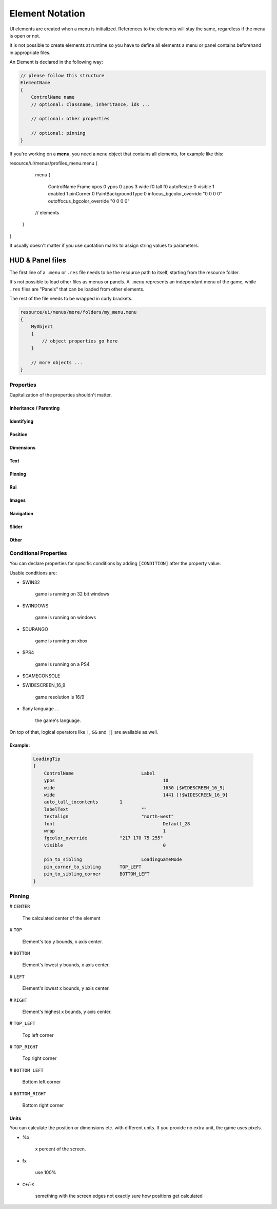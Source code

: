 .. _element-notation:

Element Notation
====

UI elements are created when a menu is initialized. References to the elements will stay the same, regardless if the menu is open or not.

It is not possible to create elements at runtime so you have to define all elements a menu or panel contains beforehand in appropriate files.

An Element is declared in the following way:

.. code-block::

    // please follow this structure
    ElementName
    {
        ControlName name
        // optional: classname, inheritance, ids ...

        // optional: other properties

        // optional: pinning
    }

If you're working on a **menu**, you need a ``menu`` object that contains all elements, for example like this:

.. code-block::

resource/ui/menus/profiles_menu.menu
{
	menu
	{
		ControlName Frame
		xpos 0
		ypos 0
		zpos 3
		wide f0
		tall f0
		autoResize 0
		visible 1
		enabled 1
		pinCorner 0
		PaintBackgroundType 0
		infocus_bgcolor_override "0 0 0 0"
		outoffocus_bgcolor_override "0 0 0 0"

        // elements
    }
}

It usually doesn't matter if you use quotation marks to assign string values to parameters.

.. cpp:data:: base

HUD & Panel files
----

The first line of a ``.menu`` or ``.res`` file needs to be the resource path to itself, starting from the resource folder.

It's not possible to load other files as menus or panels. A ``.menu`` represents an independant menu of the game, while ``.res`` files are "Panels" that can be loaded from other elements.

The rest of the file needs to be wrapped in curly brackets.

.. code-block::

    resource/ui/menus/more/folders/my_menu.menu
    {
        MyObject
        {
            // object properties go here
        }

        // more objects ...
    }

Properties
~~~~

Capitalization of the properties shouldn't matter.

.. cpp:data:: (ElementName)

    This isn't a regular property and comes **before** the opening bracket

    Unique string identifier used in scripts to look up an element. Every element is required to have a name.

Inheritance / Parenting
^^^^

.. cpp:data:: ControlName

    Controls what type of Component the element is and what parameters have an effect. Every element is required to have control name.

.. cpp:data:: InheritProperties

.. cpp:data:: controlSettingsFile

    Load a ``.res`` file. All elements in the settings file are instantiated and set as children of the element.

    ``Hud_GetChild`` only works if the parent element is (has the ``ControlName``) a **CNestedPanel**!

Identifying
^^^^
.. cpp:data:: classname

    Classname used for identifying groups of elements

.. cpp:data:: scriptID

    Set an unique integer id for this element that's retrievable in script.

Position
^^^^

.. cpp:data:: xpos

    Set the base x position relative to the element's sibling position.

    inverted when attached to the left corner or smth

.. cpp:data:: ypos

    Set the base y position relative to the element's sibling position.

    inverted when attached to the top corner or smth

.. cpp:data:: zpos

    The layer this element sits in. Elements with a higher z will be prioritized to be selected / focused. They are also drawn on top of elements with a lower z position.

Dimensions
^^^^

.. cpp:data:: wide

    Set the base width of this element.

.. cpp:data:: tall

    Set the base height of this element.

.. cpp:data:: scale

    Float that scales the element.

Text
^^^^

.. cpp:data:: labelText

    Set the label text of this element, if it is a Label.

.. cpp:data:: textAlignment

    Controls the element boundary point the element's text gets aligned with. ``east`` -> Left, ``north`` -> Top, ``west`` -> Right, ``south`` Bottom.

    You can also combine the directions like this: ``north-west``.

.. cpp:data:: allcaps

    Controls if the text of this element is rendered in all caps. Defaults to 0.

.. cpp:data:: font

    Set the text font of this element.

.. cpp:data:: textinsetx

.. cpp:data:: textinsety

.. cpp:data:: dulltext

.. cpp:data:: brighttext

.. cpp:data:: textalign

.. cpp:data:: NoWrap

    don't wrape text

.. cpp:data:: wrap

    wrap text from east

.. cpp:data:: centerwrap

    wrap text from center

.. cpp:data:: keyboardTitle

.. cpp:data:: keyboardDescription

.. cpp:data:: selectedFont

.. cpp:data:: text

.. cpp:data:: multiline

    Set if the text input supports multiline input.

.. cpp:data:: use_proportional_insets


Pinning
^^^^

.. cpp:data:: pin_to_sibling

    Controls the sibling this element will be pinned to. Takes an element's name as a parameter.

.. cpp:data:: pin_corner_to_sibling

    Sets which corner of this element is pinned to the sibling.

.. cpp:data:: pin_to_sibling_corner

    Set to which corner of the sibling this element is pinned to.

.. cpp:data:: pinCorner

Rui
^^^^

.. cpp:data:: rui

Images
^^^^

.. cpp:data:: image

.. cpp:data:: scaleImage

.. cpp:data:: fg_image

Navigation
^^^^

.. cpp:data:: navUp

.. cpp:data:: navDown

.. cpp:data:: navLeft

.. cpp:data:: navRight

Slider
^^^^

.. cpp:data:: stepSize

.. cpp:data:: isValueClampedToStepSize


Other
^^^^

.. cpp:data:: visible

    Controls if this element is rendered. Defaults to 1.

.. cpp:data:: enable

    Controls if this element starts enabled. Defaults to 1.

.. cpp:data:: auto_wide_to_contents

.. cpp:data:: auto_wide_tocontents

.. cpp:data:: auto_tall_tocontents

.. cpp:data:: drawColor

.. cpp:data:: enabled

    Controls if this element is enabled. Only enabled elements can be focused / selected. Defaults to 1.

.. cpp:data:: destination

.. cpp:data:: frame

.. cpp:data:: fieldName

.. cpp:data:: autoResize

.. cpp:data:: tabPosition

.. cpp:data:: barCount

.. cpp:data:: barSpacing

.. cpp:data:: dialogstyle

.. cpp:data:: style

.. cpp:data:: command

.. cpp:data:: ActivationType

.. cpp:data:: paintbackground

.. cpp:data:: tabposition

.. cpp:data:: activeInputExclusivePaint

.. cpp:data:: paintborder

.. cpp:data:: CircularEnabled

.. cpp:data:: CircularClockwise

.. cpp:data:: consoleStyle

.. cpp:data:: unicode

.. cpp:data:: Default

.. cpp:data:: selected

.. cpp:data:: maxchars

.. cpp:data:: listName

.. cpp:data:: arrowsVisible

.. cpp:data:: verifiedColumnWidth

.. cpp:data:: nameColumnWidth

.. cpp:data:: totalMembersColumnWidth

.. cpp:data:: centerWrap

.. cpp:data:: chatBorderThickness

.. cpp:data:: messageModeAlwaysOn

.. cpp:data:: interactive

.. cpp:data:: rowHeight

.. cpp:data:: nameSpaceX

.. cpp:data:: nameSpaceY

.. cpp:data:: micWide

.. cpp:data:: micTall

.. cpp:data:: micSpaceX

.. cpp:data:: micOffsetY

.. cpp:data:: textHidden

.. cpp:data:: editable

.. cpp:data:: NumericInputOnly

.. cpp:data:: allowRightClickMenu

.. cpp:data:: allowSpecialCharacters

.. cpp:data:: Command

.. cpp:data:: SelectedTextColor

.. cpp:data:: SelectedBgColor

.. cpp:data:: clip

.. cpp:data:: teamRelationshipFilter

.. cpp:data:: activeColumnWidth

.. cpp:data:: happyHourColumnWidth

.. cpp:data:: onlinePlayersColumnWidth

.. cpp:data:: PaintBackgroundType

    // 0 for normal(opaque), 1 for single texture from Texture1, and 2 for rounded box w/ four corner textures

.. cpp:data:: ConVar

.. cpp:data:: alpha

.. cpp:data:: conCommand

.. cpp:data:: minValue

.. cpp:data:: maxValue

.. cpp:data:: inverseFill

.. cpp:data:: syncedConVar

.. cpp:data:: showConVarAsFloat

.. cpp:data:: modal

.. cpp:data:: headerHeight

.. cpp:data:: panelBorder

.. cpp:data:: linespacing

.. cpp:data:: rightClickEvents

.. cpp:data:: conCommandDefault

Conditional Properties
~~~~

You can declare properties for specific conditions by adding ``[CONDITION]`` after the property value.

Usable conditions are:

* $WIN32

    game is running on 32 bit windows

* $WINDOWS

    game is running on windows

* $DURANGO

    game is running on xbox

* $PS4

    game is running on a PS4

* $GAMECONSOLE

* $WIDESCREEN_16_9

    game resolution is 16/9

* $any language ...

    the game's language.

On top of that, logical operators like ``!``, ``&&`` and ``||`` are available as well.

Example:
^^^^

    .. code-block::

        LoadingTip
        {
            ControlName				Label
            ypos					10
            wide					1630 [$WIDESCREEN_16_9]
            wide					1441 [!$WIDESCREEN_16_9]
            auto_tall_tocontents	1
            labelText				""
            textalign				"north-west"
            font					Default_28
            wrap 					1
            fgcolor_override 		"217 170 75 255"
            visible					0

            pin_to_sibling			LoadingGameMode
            pin_corner_to_sibling	TOP_LEFT
            pin_to_sibling_corner	BOTTOM_LEFT
        }

Pinning
~~~~

# ``CENTER``

    The calculated center of the element

# ``TOP``

    Element's top y bounds, x axis center.

# ``BOTTOM``

    Element's lowest y bounds, x axis center.

# ``LEFT``

    Element's lowest x bounds, y axis center.

# ``RIGHT``

    Element's highest x bounds, y axis center.

# ``TOP_LEFT``

    Top left corner

# ``TOP_RIGHT``

    Top right corner

# ``BOTTOM_LEFT``

    Bottom left corner

# ``BOTTOM_RIGHT``

    Bottom right corner

Units
^^^^

You can calculate the position or dimensions etc. with different units. If you provide no extra unit, the game uses pixels.

* %x

    x percent of the screen.

    .. code:block::

        // cover the entire screen
        width   %100
        height  %100

* fx

    use 100%

* c+/-x

    something with the screen edges not exactly sure how positions get calculated